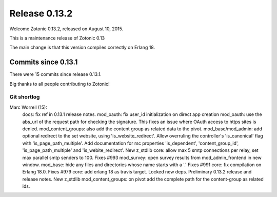 .. _rel-0.13.2:

Release 0.13.2
==============

Welcome Zotonic 0.13.2, released on August 10, 2015.

This is a maintenance release of Zotonic 0.13

The main change is that this version compiles correctly on Erlang 18.


Commits since 0.13.1
--------------------

There were 15 commits since release 0.13.1.

Big thanks to all people contributing to Zotonic!


Git shortlog
............

Marc Worrell (15):
      docs: fix ref in 0.13.1 release notes.
      mod_oauth: fix user_id initialization on direct app creation
      mod_oauth: use the abs_url of the request path for checking the signature. This fixes an issue where OAuth access to https sites is denied.
      mod_content_groups: also add the content group as related data to the pivot.
      mod_base/mod_admin: add optional redirect to the set website, using 'is_website_redirect'. Allow overruling the controller's 'is_canonical' flag with 'is_page_path_multiple'. Add documentation for rsc properties 'is_dependent', 'content_group_id', 'is_page_path_multiple' and 'is_webite_redirect'.
      New z_stdlib
      core: allow max 5 smtp connections per relay, set max parallel smtp senders to 100. Fixes #993
      mod_survey: open survey results from mod_admin_frontend in new window.
      mod_base: hide any files and directories whose name starts with a '.' Fixes #991
      core: fix compilation on Erlang 18.0. Fixes #979
      core: add erlang 18 as travis target.
      Locked new deps.
      Preliminary 0.13.2 release and release notes.
      New z_stdlib
      mod_content_groups: on pivot add the complete path for the content-group as related ids.
